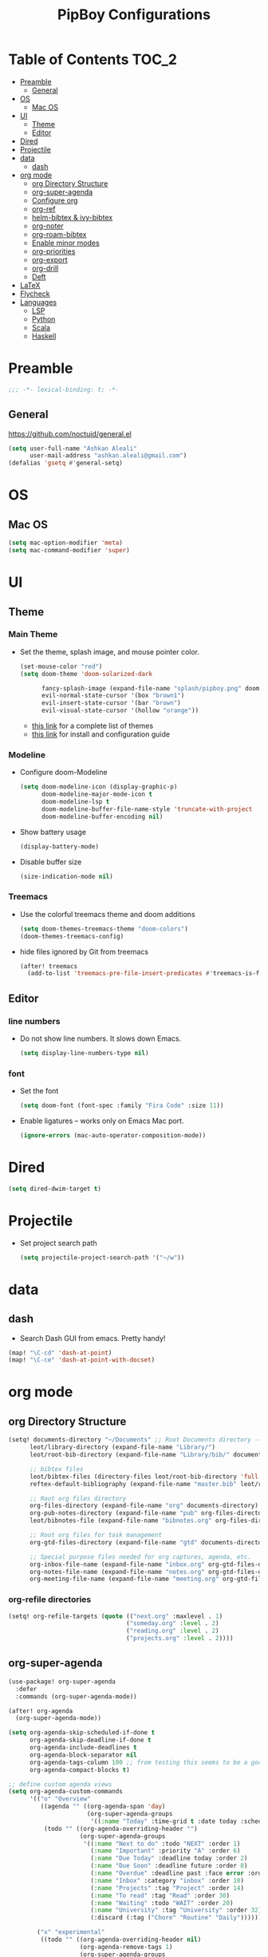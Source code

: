 #+TITLE: PipBoy Configurations

* Table of Contents :TOC_2:
- [[#preamble][Preamble]]
  - [[#general][General]]
- [[#os][OS]]
  - [[#mac-os][Mac OS]]
- [[#ui][UI]]
  - [[#theme][Theme]]
  - [[#editor][Editor]]
- [[#dired][Dired]]
- [[#projectile][Projectile]]
- [[#data][data]]
  - [[#dash][dash]]
- [[#org-mode][org mode]]
  - [[#org-directory-structure][org Directory Structure]]
  - [[#org-super-agenda][org-super-agenda]]
  - [[#configure-org][Configure org]]
  - [[#org-ref][org-ref]]
  - [[#helm-bibtex--ivy-bibtex][helm-bibtex & ivy-bibtex]]
  - [[#org-noter][org-noter]]
  - [[#org-roam-bibtex][org-roam-bibtex]]
  - [[#enable-minor-modes][Enable minor modes]]
  - [[#org-priorities][org-priorities]]
  - [[#org-export][org-export]]
  - [[#org-drill][org-drill]]
  - [[#deft][Deft]]
- [[#latex][LaTeX]]
- [[#flycheck][Flycheck]]
- [[#languages][Languages]]
  - [[#lsp][LSP]]
  - [[#python][Python]]
  - [[#scala][Scala]]
  - [[#haskell][Haskell]]

* Preamble
#+BEGIN_SRC emacs-lisp
;;; -*- lexical-binding: t; -*-
#+END_SRC
** General
https://github.com/noctuid/general.el
#+BEGIN_SRC emacs-lisp
(setq user-full-name "Ashkan Aleali"
      user-mail-address "ashkan.aleali@gmail.com")
(defalias 'gsetq #'general-setq)
#+END_SRC
* OS
** Mac OS
#+BEGIN_SRC emacs-lisp
(setq mac-option-modifier 'meta)
(setq mac-command-modifier 'super)
#+END_SRC
* UI
** Theme
*** Main Theme
- Set the theme, splash image, and mouse pointer color.
  #+BEGIN_SRC emacs-lisp
  (set-mouse-color "red")
  (setq doom-theme 'doom-solarized-dark

        fancy-splash-image (expand-file-name "splash/pipboy.png" doom-private-dir)
        evil-normal-state-cursor '(box "brown1")
        evil-insert-state-cursor '(bar "brown")
        evil-visual-state-cursor '(hollow "orange"))
  #+END_SRC
  + [[https://github.com/hlissner/emacs-doom-themes/tree/screenshots][this link]] for a complete list of themes
  + [[https://github.com/hlissner/emacs-doom-themes#install][this link]] for install and configuration guide

*** Modeline
- Configure doom-Modeline
  #+BEGIN_SRC emacs-lisp
  (setq doom-modeline-icon (display-graphic-p)
        doom-modeline-major-mode-icon t
        doom-modeline-lsp t
        doom-modeline-buffer-file-name-style 'truncate-with-project
        doom-modeline-buffer-encoding nil)
  #+END_SRC
- Show battery usage
  #+BEGIN_SRC emacs-lisp
  (display-battery-mode)
  #+END_SRC
- Disable buffer size
  #+BEGIN_SRC emacs-lisp
  (size-indication-mode nil)
  #+END_SRC
    
*** Treemacs
- Use the colorful treemacs theme and doom additions
   #+BEGIN_SRC emacs-lisp
   (setq doom-themes-treemacs-theme "doom-colors")
   (doom-themes-treemacs-config)
   #+END_SRC
- hide files ignored by Git from treemacs
  #+BEGIN_SRC emacs-lisp
  (after! treemacs
    (add-to-list 'treemacs-pre-file-insert-predicates #'treemacs-is-file-git-ignored?))
  #+END_SRC
** Editor
*** line numbers
- Do not show line numbers. It slows down Emacs.
  #+BEGIN_SRC emacs-lisp
  (setq display-line-numbers-type nil)
  #+END_SRC
*** font
- Set the font
  #+BEGIN_SRC emacs-lisp
  (setq doom-font (font-spec :family "Fira Code" :size 11))
  #+END_SRC
- Enable ligatures -- works only on Emacs Mac port.
  #+BEGIN_SRC emacs-lisp
  (ignore-errors (mac-auto-operator-composition-mode))
  #+END_SRC
* Dired
#+BEGIN_SRC emacs-lisp
(setq dired-dwim-target t)
#+END_SRC
* Projectile
- Set project search path
  #+BEGIN_SRC emacs-lisp
  (setq projectile-project-search-path '("~/w"))
  #+END_SRC
* data
** dash
- Search Dash GUI from emacs. Pretty handy!
#+BEGIN_SRC emacs-lisp
(map! "\C-cd" 'dash-at-point)
(map! "\C-ce" 'dash-at-point-with-docset)
#+END_SRC
* org mode
** org Directory Structure
  #+BEGIN_SRC emacs-lisp
(setq! documents-directory "~/Documents" ;; Root Documents directory -- potentially in iCloud drive
      leot/library-directory (expand-file-name "Library/")
      leot/root-bib-directory (expand-file-name "Library/bib/" documents-directory)

      ;; bibtex files
      leot/bibtex-files (directory-files leot/root-bib-directory 'full ".bib")
      reftex-default-bibliography (expand-file-name "master.bib" leot/root-bib-directory)

      ;; Root org files directory
      org-files-directory (expand-file-name "org" documents-directory)
      org-pub-notes-directory (expand-file-name "pub" org-files-directory)
      leot/bibnotes-file (expand-file-name "bibnotes.org" org-files-directory)

      ;; Root org files for task management
      org-gtd-files-directory (expand-file-name "gtd" documents-directory)

      ;; Special purpose files needed for org captures, agenda, etc.
      org-inbox-file-name (expand-file-name "inbox.org" org-gtd-files-directory)
      org-notes-file-name (expand-file-name "notes.org" org-gtd-files-directory)
      org-meeting-file-name (expand-file-name "meeting.org" org-gtd-files-directory))
  #+END_SRC
*** org-refile directories
#+BEGIN_SRC emacs-lisp
(setq! org-refile-targets (quote (("next.org" :maxlevel . 1)
                                 ("someday.org" :level . 2)
                                 ("reading.org" :level . 2)
                                 ("projects.org" :level . 2))))
#+END_SRC

** org-super-agenda
#+BEGIN_SRC emacs-lisp
(use-package! org-super-agenda
  :defer
  :commands (org-super-agenda-mode))

(after! org-agenda
  (org-super-agenda-mode))

(setq org-agenda-skip-scheduled-if-done t
      org-agenda-skip-deadline-if-done t
      org-agenda-include-deadlines t
      org-agenda-block-separator nil
      org-agenda-tags-column 100 ;; from testing this seems to be a good value
      org-agenda-compact-blocks t)

;; define custom agenda views
(setq org-agenda-custom-commands
      '(("o" "Overview"
         ((agenda "" ((org-agenda-span 'day)
                      (org-super-agenda-groups
                       '((:name "Today" :time-grid t :date today :scheduled today :order 1)))))
          (todo "" ((org-agenda-overriding-header "")
                    (org-super-agenda-groups
                     '((:name "Next to do" :todo "NEXT" :order 1)
                       (:name "Important" :priority "A" :order 6)
                       (:name "Due Today" :deadline today :order 2)
                       (:name "Due Soon" :deadline future :order 8)
                       (:name "Overdue" :deadline past :face error :order 7)
                       (:name "Inbox" :category "inbox" :order 10)
                       (:name "Projects" :tag "Project" :order 14)
                       (:name "To read" :tag "Read" :order 30)
                       (:name "Waiting" :todo "WAIT" :order 20)
                       (:name "University" :tag "University" :order 32)
                       (:discard (:tag ("Chore" "Routine" "Daily")))))))))

        ("x" "experimental"
         ((todo "" ((org-agenda-overriding-header nil)
                    (org-agenda-remove-tags 1)
                    (org-super-agenda-groups
                     '((:name "Next" :todo "NEXT" :order 1)
                       (:name "Due Today" :deadline today :order 2)
                       (:name "Overdue" :deadline past :face error :order 7)
                       (:name "Epsilon" :tag "Work" :order 30)
                       ;; (:name "University" :tag "University" :order 40)
                       (:discard (:anything t))))))))


        ("i" "Inbox"
         ((alltodo "" ((org-agenda-overriding-header nil)
                       (org-super-agenda-groups
                        '((:name "Inbox" :category "inbox")
                          (:discard (:anything t))))))))))

#+END_SRC

** Configure org
+ Configure agenda
+ Capture timestamp when a task is marked as done
+ Set some keybindings
+ Set directories based on variables defined above
+ Set the keywords and their theme
+ Define the tags
+ ...

#+BEGIN_SRC emacs-lisp
(after! org
  (setq! org-directory org-files-directory
        org-archive-location (expand-file-name "archive.org" org-gtd-files-directory)
        org-default-notes-file org-notes-file-name
        org-agenda-files (list org-gtd-files-directory)

        ;; org-roam configuration
        org-roam-directory org-files-directory


        org-tags-exclude-from-inheritance '("Project")
        org-agenda-show-inherited-tags t

        ;; Set the TODO keywords GTD style
        org-todo-keywords '((sequence "TODO(t)"
                                      "NEXT(n)"
                                      "WAIT(w)"
                                      "SOMEDAY(h)"
                                      "PROJECT(p)"
                                      "|"
                                      "DONE(d)"
                                      "CANCELLED(c)")
                            (sequence "[ ](T)"
                                      "[?](W)"
                                      "[-](N)"
                                      "|"
                                      "[X](x)"))

        ;; Theme the TODO keywords
        org-todo-keyword-faces '(("NEXT" . (:foreground "magenta" :weight "bold"))
                                 ("SOMEDAY" . +org-todo-onhold)
                                 ("WAIT" . +org-todo-onhold)
                                 ("PROJECT" . (:foreground "violet" :weight "bold"))
                                 ("[-]" . +org-todo-active)
                                 ("[?]" . +org-todo-onhold))

        ;; Define the org-mode capture buffer
        org-capture-templates `(("i"
                                 "inbox"
                                 entry
                                 (file+headline ,org-inbox-file-name "Inbox")
                                 "* TODO %?\n%U\n%a\n")
                                ("e"
                                 "event"
                                 entry
                                 (file, org-meeting-file-name)
                                 "* %? \n%^T\n%a\n")
                                ("n"
                                 "notes"
                                 entry
                                 (file+headline ,org-notes-file-name "Notes")
                                 "* %?\n%U\n%a\n")
                                ("p"
                                 "Protocol"
                                 entry
                                 (file+headline ,org-notes-file-name "Notes")
                                 "* %? [[%:link][%:description]]\n%U\n#+BEGIN_QUOTE\n%i\n#+END_QUOTE\n\n\n")
                                ("L"
                                 "Protocol Link"
                                 entry
                                 (file+headline ,org-notes-file-name "Notes")
                                 "* %?[[%:link][%:description]]\n%U\n"))

        ;; (defun leot/org-agenda-process-inbox-item ()
        ;;   "Process a single item in the org-agenda"
        ;;   (org-with-wide-buffer
        ;;    (org-agenda-set-tags)
        ;;    (org-agenda-priority)
        ;;    (call-interactively 'org-agenda-set-effort)
        ;;    (org-agenda-refile nil nil t)))


        ;; Define the tags
        org-tag-alist '((:startgroup . nil)
                        ("Work" . ?w)
                        ("Immigration" . ?m)
                        ("University" . ?u)
                        (:endgroup)
                        (:startgroup . nil)
                        ("Errand" . ?e)
                        ("Friends" . ?f)
                        (:endgroup . nil)
                        (:startgroup . nil)
                        ("Baz" . ?b)
                        ("Tooling" . ?t)
                        ("Read" . ?r)
                        (:endgroup . nil)
                        (:startgroup . "Meta")
                        ("Project" . ?p)
                        (:endgroup . nil))

        ;; Configure refile behavior

        ;; org-refile-targets (quote (("next.org" :maxlevel . 0)
        ;;                            ("someday.org" :maxlevel . 1)
        ;;                            ("reading.org" :maxlevel . 2)
        ;;                            ("projects.org" :maxlevel . 2)))
        org-refile-allow-creating-parent-nodes 'confirm

        ;; log the time of doing each task
        org-log-done 'time
        org-log-into-drawer t
        org-clock-persist t
        org-log-state-notes-insert-after-drawers t

        ;; org-mode aesthetics
        org-hide-emphasis-markers t
        org-fontify-done-headline t
        org-fontify-whole-heading-line t
        org-fontify-todo-headline t
        org-fontify-emphasized-text t
        org-fontify-quote-and-verse-blocks t)

  ;; set key bindings
  (map! :map org-mode-map
        :n "M-j" #'org-metadown
        :n "M-k" #'org-metaup
        :n  ))
#+END_SRC

** org-ref
#+BEGIN_SRC emacs-lisp
(use-package! org-ref
    :defer
    :config
    (setq! org-ref-bibliography-files leot/bibtex-files
           org-ref-bibliography-notes leot/bibnotes-file

           ;; org-ref-pdf-directory "~/Documents/org/pdfs"
           org-ref-notes-directory org-pub-notes-directory

           org-ref-completion-library 'org-ref-ivy-cite
           org-ref-get-pdf-filename-function 'org-ref-get-pdf-filename-helm-bibtex
           org-ref-note-title-format "* TODO %y - %t\n :PROPERTIES:\n  :Custom_ID: %k\n  :NOTER_DOCUMENT: %F\n :ROAM_KEY: cite:%k\n  :AUTHOR: %9a\n  :JOURNAL: %j\n  :YEAR: %y\n  :VOLUME: %v\n  :PAGES: %p\n  :DOI: %D\n  :URL: %U\n :END:\n\n"
           org-ref-notes-function 'orb-edit-notes))
#+END_SRC

*** [ ] Rewrite title formats using the ~(concat ...)~ function.
See examples in[[*helm-bibtex][ helm-bibtex]] section.
** helm-bibtex & ivy-bibtex
#+BEGIN_SRC emacs-lisp
(setq! bibtex-completion-notes-path org-pub-notes-directory
       bibtex-completion-bibliography leot/bibtex-files
       bibtex-completion-pdf-field "file"
       bibtex-completion-notes-template-multiple-files (concat
                                                          "#+TITLE: ${title}\n"
                                                          "#+ROAM_KEY: cite:${=key=}\n"
                                                          "* TODO Notes\n"
                                                          ":PROPERTIES:\n"
                                                          ":Custom_ID: ${=key=}\n"
                                                          ":NOTER_DOCUMENT: %(orb-process-file-field \"${=key=}\")\n"
                                                          ":AUTHOR: ${author-abbrev}\n"
                                                          ":JOURNAL: ${journaltitle}\n"
                                                          ":DATE: ${date}\n"
                                                          ":YEAR: ${year}\n"
                                                          ":DOI: ${doi}\n"
                                                          ":URL: ${url}\n"
                                                          ":END:\n\n"))
#+END_SRC

** org-noter
#+BEGIN_SRC emacs-lisp
(setq! org-noter-notes-search-path (list org-files-directory))
#+END_SRC

*** org-noter-pdftools
#+BEGIN_SRC emacs-lisp
(use-package! org-noter-pdftools
  :defer
  :after org-noter
  :config
  (with-eval-after-load 'pdf-annot
    (add-hook 'pdf-annot-activate-handler-functions#'org-noter-pdftools-jump-to-note)))
#+END_SRC
** org-roam-bibtex
~org-roam-bibtex~ is a library which offers a tighter integration between
~org-roam~, ~helm-bibtex~, and ~org-ref~.

It allows users to access their bibliographical notes in org-roam-directory via
~helm-bibtex~, ~ivy-bibtex~, or by opening org-ref’s cite: links and running
~3. Add notes~. If the note does not exist, it is created.

#+BEGIN_SRC emacs-lisp
(use-package! org-roam-bibtex
  :defer
  :after (org-roam)
  :hook (org-roam-mode . org-roam-bibtex-mode)
  :config
  (setq orb-preformat-keywords
        '("=key=" "title" "url" "file" "author-or-editor" "keywords"))
  (setq orb-templates
        '(("r" "ref" plain (function org-roam-capture--get-point)
           ""
           :file-name "${slug}"
           :head "#+TITLE: ${=key=}: ${title}\n#+ROAM_KEY: ${ref}
- tags ::
- keywords :: ${keywords}
\n* ${title}\n  :PROPERTIES:\n  :Custom_ID: ${=key=}\n  :URL: ${url}\n  :AUTHOR: ${author-or-editor}\n  :NOTER_DOCUMENT: %(orb-process-file-field \"${=key=}\")\n  :NOTER_PAGE: \n  :END:\n\n"
           :unnarrowed t))))
#+END_SRC

** Enable minor modes
  #+begin_src emacs-lisp
  (add-hook! 'org-mode-hook #'auto-fill-mode)
  #+end_src

** org-priorities
  #+BEGIN_SRC elisp
  ;; (use-package! org-fancy-priorities
  ;;   :hook
  ;;   (org-mode . org-fancy-priorities-mode)
  ;;   :config
  ;;   (setq org-fancy-priorities-list '("⚡" "⬆" "⬇" "☕")))
  #+END_SRC

** org-export
*** LaTex
- Enable bibtex compilation
- Set log files to intermediate files generated by the exporter so org-export
  delete these after exporting
#+BEGIN_SRC emacs-lisp
(setq org-latex-pdf-process
      '("%latex -interaction nonstopmode -output-directory %o %f"
        "bibtex %b"
        "%latex -interaction nonstopmode -output-directory %o %f"
        "%latex -interaction nonstopmode -output-directory %o %f")
      org-latex-logfiles-extensions
      '("lof" "lot" "tex" "aux" "idx" "log" "out" "toc" "nav" "snm" "vrb"
        "dvi" "fdb_latexmk" "blg" "brf" "fls" "entoc" "ps" "spl" "bbl"
        "pygtex" "pygstyle"))
#+END_SRC

- [ ] Set LaTex export engine to be XeLaTex

*** TODO Resume and CV
**** org-CV
***** LaTex backends
- Define two backends to export resumes to latex.
#+BEGIN_SRC emacs-lisp
(use-package! ox-moderncv
  :defer
  :load-path "~/w/org-cv/"
  :init(require 'ox-moderncv))
(use-package! ox-altacv
  :defer
  :load-path "~/w/org-cv/"
  :init (require 'ox-altacv))
#+END_SRC
** org-drill
#+BEGIN_SRC emacs-lisp
(after! org
  (require 'cl)
  (require 'org-drill))
#+END_SRC
** Deft
+ Set deft directory and search all the sub-directories.
#+BEGIN_SRC emacs-lisp
(setq! deft-directory org-files-directory
       deft-recursive t)

(defun my-deft/strip-quotes (str)
  (cond ((string-match "\"\\(.+\\)\"" str) (match-string 1 str))
        ((string-match "'\\(.+\\)'" str) (match-string 1 str))
        (t str)))

(defun my-deft/parse-title-from-front-matter-data (str)
  (if (string-match "^title: \\(.+\\)" str)
      (let* ((title-text (my-deft/strip-quotes (match-string 1 str)))
             (is-draft (string-match "^draft: true" str)))
        (concat (if is-draft "[DRAFT] " "") title-text))))

(defun my-deft/deft-file-relative-directory (filename)
  (file-name-directory (file-relative-name filename deft-directory)))

(defun my-deft/title-prefix-from-file-name (filename)
  (let ((reldir (my-deft/deft-file-relative-directory filename)))
    (if reldir
        (concat (directory-file-name reldir) " > "))))

(defun my-deft/parse-title-with-directory-prepended (orig &rest args)
  (let ((str (nth 1 args))
        (filename (car args)))
    (concat
      (my-deft/title-prefix-from-file-name filename)
      (let ((nondir (file-name-nondirectory filename)))
        (if (or (string-prefix-p "README" nondir)
                (string-suffix-p ".txt" filename))
            nondir
          (if (string-prefix-p "---\n" str)
              (my-deft/parse-title-from-front-matter-data
               (car (split-string (substring str 4) "\n---\n")))
            (apply orig args)))))))

(provide 'my-deft-title)
(require 'my-deft-title)                   
(advice-add 'deft-parse-title :around #'my-deft/parse-title-with-directory-prepended)
#+END_SRC

* LaTeX
- Use xalatex by default
  #+BEGIN_SRC emacs-lisp
   (setq-default TeX-engine 'xetex)
  #+END_SRC
- Always Generate PDF for TeX files
  #+BEGIN_SRC emacs-lisp
  (setq-default TeX-PDF-mode t)
  #+END_SRC
- Use luatex in latex-preview-pate
  #+BEGIN_SRC emacs-lisp
  (setq pdf-latex-command "xetex")
  #+END_SRC
* Flycheck
- Check syntax automatically.
  #+BEGIN_SRC emacs-lisp
  (after! flycheck
    (setq flycheck-check-syntax-automatically '(mode-enabled save idle-change)))
  #+END_SRC
* Languages
** LSP
*** Key Bindings
#+BEGIN_SRC emacs-lisp
(map! :leader
      (:prefix-map ("l" . "lsp")
        :desc "doc" "d" #'lsp-ui-doc-glance
        :desc "find reference" "f" #'lsp-ui-peek-find-references))
#+END_SRC
*** LSP Configurations
#+BEGIN_SRC emacs-lisp
(after! lsp
  (setq company-minimum-prefix-length   1
        company-idle-delay              0.0
        company-tooltip-idle-delay      0.2
        lsp-prefer-capf                 t
        lsp-eldoc-render-all            nil
        lsp-signature-auto-activate     t
        lsp-lens-auto-enable            t))
#+END_SRC

*** LSP UI Configurations
#+BEGIN_SRC emacs-lisp
(after! lsp-ui
  (setq lsp-ui-sideline-enable         nil
        lsp-ui-doc-include-signature   t
        lsp-ui-doc-max-height          15
        lsp-ui-doc-max-width           150
        lsp-ui-doc-position            'at-point
        lsp-ui-peek-always-show        t
        lsp-ui-peek-fontify            'always))
#+END_SRC
*** LSP Treemacs
#+BEGIN_SRC emacs-lisp
(use-package! lsp-treemacs
  :defer t
  :config
  (lsp-treemacs-sync-mode 1))
#+END_SRC

** Python
- Set flycheck checkers.
- Enable rainbow delimiters.
- Configure REPLs.
#+BEGIN_SRC emacs-lisp
(after! python
  (rainbow-delimiters-mode t))
(setq +python-ipython-repl-args '("-i" "--simple-prompt" "--no-color-info"))
(setq +python-jupyter-repl-args '("--simple-prompt"))
#+END_SRC

*** Sphinx
- Enable [[https://github.com/naiquevin/sphinx-doc.el][sphinx-doc]], which generate Python docstrings for function and methods.
- It does not work with python type hints.
#+BEGIN_SRC emacs-lisp
(use-package! sphinx-doc
  :defer
  :after python
  :config
  (sphinx-doc-mode t))

#+END_SRC
*** Pyls
*This server is very slow and unreliable. Moving to Microsoft version.*

Configure pyls. [[https://github.com/emacs-lsp/lsp-mode/blob/master/doc/src/lsp-pyls/lsp-pyls-vars.adoc][This link]] contains some useful variables that can be set.
#+BEGIN_SRC emacs-lisp
(after! lsp-pyls
  (setq lsp-pyls-configuration-sources                          ["flake8"]
        lsp-pyls-plugins-pydocstyle-enabled                     nil
        lsp-pyls-plugins-yapf-enabled                           nil
        lsp-pyls-plugins-jedi-definition-follow-imports         t
        lsp-pyls-plugins-jedi-definition-follow-builtin-imports t
        lsp-pyls-plugins-jedi-signature-help-enabled            t
        lsp-pyls-plugins-jedi-symbols-enabled                   t
        lsp-pyls-plugins-flake8-enabled                         nil
        lsp-pyls-plugins-pylint-enabled                         t
        lsp-pyls-plugins-pyflakes-enabled                       nil
        lsp-pyls-plugins-pyls_mypy-live-mode                    nil))
#+END_SRC

*** Microsoft LSP
- Set errors and warnings. Look at the [[https://github.com/microsoft/python-language-server/blob/master/src/Analysis/Ast/Impl/Diagnostics/ErrorCodes.cs][source code]] to see a full list of all
  diagnostic messages available.
- Enable =python-mypy= and =python-flake8= in flycheck.
- Disable =python-pylint=. It's way slower than flake.
#+BEGIN_SRC emacs-lisp
(after! lsp-python-ms
  (setq lsp-python-ms-errors   ["unknown-parameter-name"
                                "no-self-argument"
                                "undefined-variable"
                                "parameter-missing"
                                "positional-argument-after-keyword"
                                "positional-only-named"
                                "too-many-function-arguments"
                                "unresolved-import"
                                "parameter-missing"
                                "typing-typevar-arguments"
                                "typing-newtype-arguments"
                                "typing-generic-arguments"]
        lsp-python-ms-warnings ["variable-not-defined-nonlocal"
                                "variable-not-defined-globally"
                                "return-in-init"
                                "parameter-already-specified"
                                "no-method-argument"
                                "no-cls-argument"
                                "inherit-non-class"])
  (setq-default flycheck-disabled-checkers '(python-pylint))
  (flycheck-add-next-checker 'lsp '(warning . python-mypy))
  (flycheck-add-next-checker 'lsp '(warning . python-flake8)))
#+END_SRC

- Fix company issue showing garbage result in lsp-python-ms. From [[https://github.com/emacs-lsp/lsp-python-ms/issues/79][this github
  issue.]]
#+BEGIN_SRC emacs-lisp
;; (after! lsp-python-ms
;;   (add-to-list 'company-lsp-filter-candidates '(mspyls . t))
;;   (setq company-lsp-cache-candidates 'auto)

;;   (defun company-lsp--on-completion (response prefix)
;;     "Handle completion RESPONSE.

;;   PREFIX is a string of the prefix when the completion is requested.

;;   Return a list of strings as the completion candidates."
;;     (let* ((incomplete (and (hash-table-p response) (gethash "isIncomplete" response)))
;;            (items (cond ((hash-table-p response) (gethash "items" response))
;;                         ((sequencep response) response)))
;;            (candidates (mapcar (lambda (item)
;;                                  (company-lsp--make-candidate item prefix))
;;                                (lsp--sort-completions items)))
;;            (server-id (lsp--client-server-id (lsp--workspace-client lsp--cur-workspace)))
;;            (should-filter (or (eq company-lsp-cache-candidates 'auto)
;;                               (and (null company-lsp-cache-candidates)
;;                                    (company-lsp--get-config company-lsp-filter-candidates server-id)))))
;;       (when (null company-lsp--completion-cache)
;;         (add-hook 'company-completion-cancelled-hook #'company-lsp--cleanup-cache nil t)
;;         (add-hook 'company-completion-finished-hook #'company-lsp--cleanup-cache nil t))
;;       (when (eq company-lsp-cache-candidates 'auto)
;;         ;; Only cache candidates on auto mode. If it's t company caches the
;;         ;; candidates for us.
;;         (company-lsp--cache-put prefix (company-lsp--cache-item-new candidates incomplete)))
;;       (if should-filter
;;           (company-lsp--filter-candidates candidates prefix)
;;         candidates))))
#+END_SRC
** Scala
- Register to projectile
  #+BEGIN_SRC emacs-lisp
  ;; (after! projectile
  ;;   (projectile-register-project-type 'sbt '("build.sbt")
  ;;                                     :src-dir "src/main"
  ;;                                     :test-dir "src/test"
  ;;                                     :compilation-dir "."
  ;;                                     :compile "bloop compile root"
  ;;                                     :test "sbt test"
  ;;                                     :test-suffix "Spec"))
  #+END_SRC
#+BEGIN_SRC emacs-lisp
(setq create-lockfiles nil)
(setq backup-directory-alist `((".*" . ,temporary-file-directory))
      auto-save-file-name-transforms `((".*" ,temporary-file-directory t)))

(after! scala-mode
  (setq compile-command "bloop compile root"
        compilation-directory ".")
  (add-hook 'before-save-hook 'lsp-format-buffer)
  (map! "\C-c r" 'lsp-metals-build-import)
  (map! "\C-c s" 'lsp-metals-sources-scan)
  (map! "\C-c d" 'lsp-describe-thing-at-point)
  (map! "\C-c s" 'lsp-metals-sources-scan))
#+END_SRC
** Haskell
#+BEGIN_SRC emacs-lisp
(after! haskell-mode
 (setq lsp-document-sync-method 'full))
#+END_SRC
